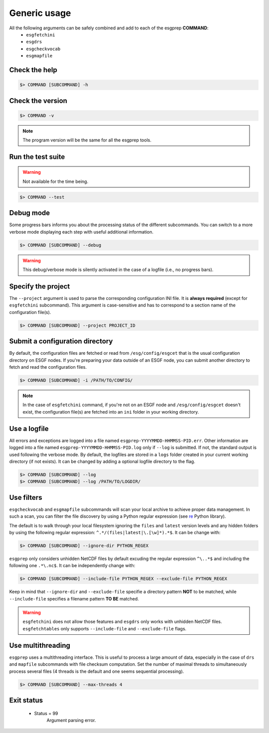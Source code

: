 .. _usage:


Generic usage
=============

All the following arguments can be safely combined and add to each of the esgprep **COMMAND**:
 - ``esgfetchini``
 - ``esgdrs``
 - ``esgcheckvocab``
 - ``esgmapfile``

Check the help
**************

.. code-block:: bash

    $> COMMAND [SUBCOMMAND] -h

Check the version
*****************

.. code-block:: bash

    $> COMMAND -v

.. note:: The program version will be the same for all the esgprep tools.

Run the test suite
******************

.. warning::
    Not available for the time being.

.. code-block:: bash

    $> COMMAND --test

Debug mode
**********

Some progress bars informs you about the processing status of the different subcommands. You can switch to a more
verbose mode displaying each step with useful additional information.

.. code-block:: bash

    $> COMMAND [SUBCOMMAND] --debug

.. warning::
    This debug/verbose mode is silently activated in the case of a logfile (i.e., no progress bars).


Specify the project
*******************

The ``--project`` argument is used to parse the corresponding configuration INI file. It is **always required**
(except for ``esgfetchini`` subcommand). This argument is case-sensitive and has to correspond to a section name of
the configuration file(s).

.. code-block:: bash

    $> COMMAND [SUBCOMMAND] --project PROJECT_ID

Submit a configuration directory
********************************

By default, the configuration files are fetched or read from ``/esg/config/esgcet`` that is the usual configuration
directory on ESGF nodes. If you're preparing your data outside of an ESGF node, you can submit another directory to
fetch and read the configuration files.

.. code-block:: bash

    $> COMMAND [SUBCOMMAND] -i /PATH/TO/CONFIG/

.. note::
    In the case of ``esgfetchini`` command, if you're not on an ESGF node and ``/esg/config/esgcet`` doesn't exist,
    the configuration file(s) are fetched into an ``ini`` folder in your working directory.

Use a logfile
*************

All errors and exceptions are logged into a file named ``esgprep-YYYYMMDD-HHMMSS-PID.err``.
Other information are logged into a file named ``esgprep-YYYYMMDD-HHMMSS-PID.log`` only if ``--log`` is submitted.
If not, the standard output is used following the verbose mode.
By default, the logfiles are stored in a ``logs`` folder created in your current working directory (if not exists).
It can be changed by adding a optional logfile directory to the flag.

.. code-block:: bash

    $> COMMAND [SUBCOMMAND] --log
    $> COMMAND [SUBCOMMAND] --log /PATH/TO/LOGDIR/

Use filters
***********

``esgcheckvocab`` and ``esgmapfile`` subcommands will scan your local archive to achieve proper data
management. In such a scan, you can filter the file discovery by using a Python regular expression
(see `re <https://docs.python.org/2/library/re.html>`_ Python library).

The default is to walk through your local filesystem ignoring the ``files`` and ``latest`` version levels
and any hidden folders by using the following regular expression: ``^.*/(files|latest|\.[\w]*).*$``. It can be change
with:

.. code-block:: bash

    $> COMMAND [SUBCOMMAND] --ignore-dir PYTHON_REGEX

``esgprep`` only considers unhidden NetCDF files by default excuding the regular expression ``^\..*$`` and
including the following one ``.*\.nc$``. It can be independently change with:

.. code-block:: bash

    $> COMMAND [SUBCOMMAND] --include-file PYTHON_REGEX --exclude-file PYTHON_REGEX

Keep in mind that ``--ignore-dir`` and ``--exclude-file`` specifie a directory pattern **NOT** to be matched, while
``--include-file`` specifies a filename pattern **TO BE** matched.

.. warning:: ``esgfetchini`` does not allow those features and ``esgdrs`` only works with unhidden
    NetCDF files. ``esgfetchtables`` only supports ``--include-file`` and ``--exclude-file`` flags.

Use multithreading
******************

``esgprep`` uses a multithreading interface. This is useful to process a large amount of data, especially in the case
of ``drs`` and ``mapfile`` subcommands with file checksum computation. Set the number of maximal threads to
simultaneously process several files (4 threads is the default and one seems sequential processing).

.. code-block:: bash

    $> COMMAND [SUBCOMMAND] --max-threads 4

Exit status
***********

 * Status = 99
    Argument parsing error.